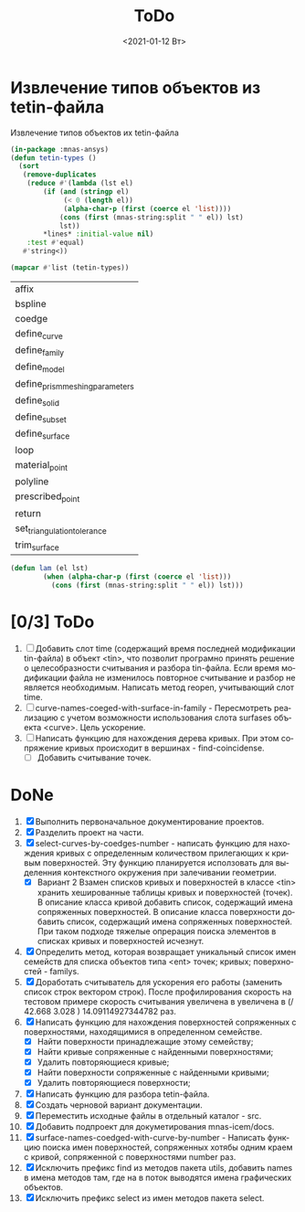 #+OPTIONS: ':nil *:t -:t ::t <:t H:3 \n:nil ^:t arch:headline
#+OPTIONS: author:t broken-links:nil c:nil creator:nil
#+OPTIONS: d:(not "LOGBOOK") date:t e:t email:nil f:t inline:t num:t
#+OPTIONS: p:nil pri:nil prop:nil stat:t tags:t tasks:t tex:t
#+OPTIONS: timestamp:t title:t toc:t todo:t |:t
#+TITLE: ToDo
#+DATE: <2021-01-12 Вт>
#+AUTHOR:
#+EMAIL: mnasoft@gmail.com
#+LANGUAGE: ru
#+SELECT_TAGS: export
#+EXCLUDE_TAGS: noexport
#+CREATOR: Emacs 26.3 (Org mode 9.1.9)
#+OPTIONS: html-link-use-abs-url:nil html-postamble:auto
#+OPTIONS: html-preamble:t html-scripts:t html-style:t
#+OPTIONS: html5-fancy:nil tex:t
#+HTML_DOCTYPE: xhtml-strict
#+HTML_CONTAINER: div
#+DESCRIPTION:
#+KEYWORDS:
#+HTML_LINK_HOME:
#+HTML_LINK_UP:
#+HTML_MATHJAX:
#+HTML_HEAD:
#+HTML_HEAD_EXTRA:
#+SUBTITLE:
#+INFOJS_OPT:
#+CREATOR: <a href="https://www.gnu.org/software/emacs/">Emacs</a> 26.3 (<a href="https://orgmode.org">Org</a> mode 9.1.9)
#+LATEX_HEADER:

* Извлечение типов объектов из tetin-файла
Извлечение типов объектов их tetin-файла
#+BEGIN_SRC lisp
  (in-package :mnas-ansys)
  (defun tetin-types ()
    (sort 
     (remove-duplicates
      (reduce #'(lambda (lst el)
		  (if (and (stringp el)
			   (< 0 (length el))
			   (alpha-char-p (first (coerce el 'list))))
		      (cons (first (mnas-string:split " " el)) lst)
		      lst))
	      ,*lines* :initial-value nil)
      :test #'equal)
     #'string<))

  (mapcar #'list (tetin-types))
#+END_SRC


| affix                           |
| bspline                         |
| coedge                          |
| define_curve                    |
| define_family                   |
| define_model                    |
| define_prism_meshing_parameters |
| define_solid                    |
| define_subset                   |
| define_surface                  |
| loop                            |
| material_point                  |
| polyline                        |
| prescribed_point                |
| return                          |
| set_triangulation_tolerance     |
| trim_surface                    |

#+BEGIN_SRC lisp
(defun lam (el lst)
	    (when (alpha-char-p (first (coerce el 'list)))
	      (cons (first (mnas-string:split " " el)) lst)))
#+END_SRC


* [0/3] ToDo
1. [ ] Добавить слот time (содержащий время последней модификации
   tin-файла) в объект <tin>, что позволит програмно принять решение о
   целесобразности считывания и разбора tin-файла.  Если время
   модификации файла не изменилось повторное считывание и разбор не
   является необходимым. Написать метод reopen, учитывающий слот time.
2. [ ] curve-names-coeged-with-surface-in-family - Пересмотреть
   реализацию с учетом возможности использования слота surfases
   объекта <curve>. Цель ускорение.
3. [ ] Написать функцию для нахождения дерева кривых. При этом
   сопряжение кривых происходит в вершинах - find-coincidense.
   - [ ] Добавить считывание точек.

* DoNe     
1. [X] Выполнить первоначальное документирование проектов.
2. [X] Разделить проект на части.
3. [X] select-curves-by-coedges-number - написать функцию для нахождения
   кривых с определенным количеством прилегающих к кривым
   поверхностей. Эту функцию планируется исползовать для выделенния
   контекстного окружения при залечивании геометрии.
   - [X] Вариант 2 Взамен списков кривых и поверхностей в классе <tin>
     хранить хешированные таблицы кривых и поверхностей (точек). В
     описание класса кривой добавить список, содержащий имена
     сопряженных поверхностей. В описание класса поверхности добавить
     список, содержащий имена сопряженных поверхностей. При таком
     подходе тяжелые опрерация поиска элементов в списках кривых и
     поверхностей исчезнут.
4. [X] Определить метод, которая возвращает уникальный список имен
   семейств для списка объектов типа <ent> точек; кривых;
   поверхностей - familys.
5. [X] Доработать считыватель для ускорения его работы (заменить
   список строк вектором строк). После профилирования скорость на
   тестовом примере скорость считывания увеличена в увеличена в 
   (/ 42.668  3.028 ) 14.09114927344782 раз.
6. [X] Написать функцию для нахождения поверхностей сопряженных с
   поверхностями, находящимися в определенном семействе.
   - [X] Найти поверхности принадлежащие этому семейству;
   - [X] Найти кривые сопряженные с найденными поверхностями;
   - [X] Удалить повторяющиеся кривые;
   - [X] Найти поверхности сопряженные с найденными кривыми;
   - [X] Удалить повторяющиеся поверхности;
7. [X] Написать функцию для разбора tetin-файла.
8. [X] Создать черновой вариант документации.
9. [X] Переместить исходные файлы в отдельный каталог - src.
10. [X] Добавить подпроект для докуметирования mnas-icem/docs.
11. [X] surface-names-coedged-with-curve-by-number - Написать функцию
    поиска имен поверхностей, сопряженных хотябы одним краем с кривой,
    сопряженной с поверхностями number раз.
12. [X] Исключить префикс find из методов пакета utils, добавить names
    в имена методов там, где на в поток выводятся имена графических
    объектов.
13. [X] Исключить префикс select из имен методов пакета select.

